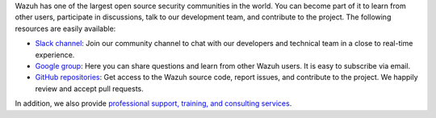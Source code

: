 .. Copyright (C) 2022 Wazuh, Inc.

Wazuh has one of the largest open source security communities in the world. You can become part of it to learn from other users, participate in discussions, talk to our development team, and contribute to the project. The following resources are easily available:

- `Slack channel <https://wazuh.com/community/join-us-on-slack>`_: Join our community channel to chat with our developers and technical team in a close to real-time experience.
- `Google group <https://groups.google.com/forum/#!forum/wazuh>`_: Here you can share questions and learn from other Wazuh users. It is easy to subscribe via email.
- `GitHub repositories <https://github.com/wazuh>`_: Get access to the Wazuh source code, report issues, and contribute to the project. We happily review and accept pull requests.

In addition, we also provide `professional support, training, and consulting services <https://wazuh.com/professional-services/>`_.

.. End of file
